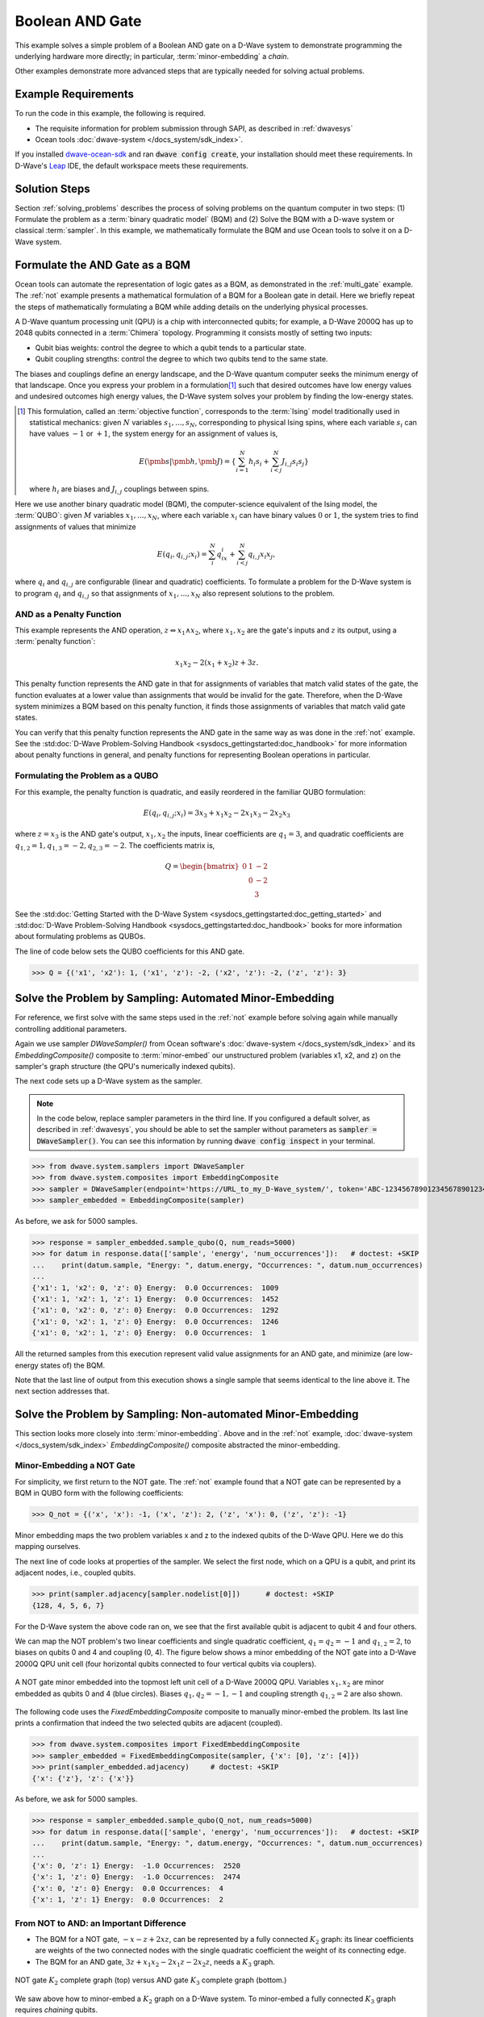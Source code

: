 .. _and:

================
Boolean AND Gate
================

This example solves a simple problem of a Boolean AND gate on a D-Wave system to demonstrate
programming the underlying hardware more directly; in particular, :term:`minor-embedding`
a *chain*.

Other examples demonstrate more advanced steps that are typically needed for solving actual problems.

Example Requirements
====================

To run the code in this example, the following is required.

* The requisite information for problem submission through SAPI, as described in :ref:`dwavesys`
* Ocean tools :doc:`dwave-system </docs_system/sdk_index>`.

If you installed `dwave-ocean-sdk <https://github.com/dwavesystems/dwave-ocean-sdk>`_
and ran :code:`dwave config create`, your installation should meet these requirements.
In D-Wave's `Leap <https://cloud.dwavesys.com/leap/>`_ IDE, the default workspace
meets these requirements.

Solution Steps
==============

Section :ref:`solving_problems` describes the process of solving problems on the quantum
computer in two steps: (1) Formulate the problem as a :term:`binary quadratic model` (BQM)
and (2) Solve the BQM with a D-wave system or classical :term:`sampler`. In this example,
we mathematically formulate the BQM and use Ocean tools to solve it on a D-Wave system.

Formulate the AND Gate as a BQM
===============================

Ocean tools can automate the representation of logic gates as a BQM, as demonstrated
in the :ref:`multi_gate` example. The :ref:`not` example presents a mathematical
formulation of a BQM for a Boolean gate in detail. Here we briefly repeat the steps of mathematically
formulating a BQM while adding details on the underlying physical processes.

A D-Wave quantum processing unit (QPU) is a chip with interconnected qubits; for example,
a D-Wave 2000Q has up to 2048 qubits connected in a :term:`Chimera` topology. Programming it
consists mostly of setting two inputs:

* Qubit bias weights: control the degree to which a qubit tends to a particular state.
* Qubit coupling strengths: control the degree to which two qubits tend to the same state.

The biases and couplings define an energy landscape, and the D-Wave quantum computer seeks
the minimum energy of that landscape. Once you express your problem in a formulation\ [#]_
such that desired outcomes have low energy values and undesired outcomes high energy values,
the D-Wave system solves your problem by finding the low-energy states.

.. [#] This formulation, called an :term:`objective function`, corresponds to the :term:`Ising`
       model traditionally used in statistical mechanics: given :math:`N` variables
       :math:`s_1,...,s_N`, corresponding to physical Ising spins, where each variable
       :math:`s_i` can have values :math:`-1` or :math:`+1`, the system energy for
       an assignment of values is,

       .. math::

           E(\pmb{s}|\pmb{h},\pmb{J})  = \left\{ \sum_{i=1}^N h_i s_i + \sum_{i<j}^N J_{i,j} s_i s_j  \right\}

       where :math:`h_i` are biases and :math:`J_{i,j}` couplings between spins.

Here we use another binary quadratic model (BQM), the computer-science equivalent of the Ising model,
the :term:`QUBO`: given :math:`M` variables :math:`x_1,...,x_N`, where each variable :math:`x_i` can
have binary values :math:`0` or :math:`1`, the system tries to find assignments of values
that minimize

.. math::

    E(q_i, q_{i,j}; x_i) = \sum_i^N q_ix_i + \sum_{i<j}^N q_{i,j}x_i  x_j,

where :math:`q_i` and :math:`q_{i,j}` are configurable (linear and quadratic) coefficients.
To formulate a problem for the D-Wave system is to program :math:`q_i` and :math:`q_{i,j}` so
that assignments of :math:`x_1,...,x_N` also represent solutions to the problem.

AND as a Penalty Function
-------------------------

This example represents the AND operation, :math:`z \Leftrightarrow x_1 \wedge x_2`,
where :math:`x_1, x_2` are the gate's inputs and :math:`z` its output,
using a :term:`penalty function`:

.. math::

    x_1 x_2 - 2(x_1+x_2)z +3z.

This penalty function represents the AND gate in that for assignments of variables that match
valid states of the gate, the function evaluates at a lower value than assignments that would
be invalid for the gate. Therefore, when the D-Wave system minimizes a BQM based on this penalty function,
it finds those assignments of variables that match valid gate states.

You can verify that this penalty function represents the AND gate in the same way as was
done in the :ref:`not` example. See the
:std:doc:`D-Wave Problem-Solving Handbook <sysdocs_gettingstarted:doc_handbook>`
for more information about penalty functions in general, and penalty functions for representing
Boolean operations in particular.

Formulating the Problem as a QUBO
---------------------------------

For this example, the penalty function is quadratic, and easily reordered in the familiar
QUBO formulation:

.. math::

    E(q_i, q_{i,j}; x_i) = 3x_3 + x_1x_2 - 2x_1x_3 - 2x_2x_3

where :math:`z=x_3` is the AND gate's output, :math:`x_1, x_2` the inputs, linear
coefficients are :math:`q_1=3`, and quadratic coefficients are :math:`q_{1,2}=1,
q_{1,3}=-2, q_{2,3}=-2`.
The coefficients matrix is,

.. math::

     Q = \begin{bmatrix} 0 & 1 & -2\\
                           & 0 & -2\\
                           &   & 3 \end{bmatrix}

See the
:std:doc:`Getting Started with the D-Wave System <sysdocs_gettingstarted:doc_getting_started>`
and
:std:doc:`D-Wave Problem-Solving Handbook <sysdocs_gettingstarted:doc_handbook>`
books for more information about formulating problems as QUBOs.

The line of code below sets the QUBO coefficients for this AND gate.

>>> Q = {('x1', 'x2'): 1, ('x1', 'z'): -2, ('x2', 'z'): -2, ('z', 'z'): 3}

Solve the Problem by Sampling: Automated Minor-Embedding
========================================================

For reference, we first solve with the same steps used in the :ref:`not` example
before solving again while manually controlling additional parameters.

Again we use sampler *DWaveSampler()* from Ocean software's
:doc:`dwave-system </docs_system/sdk_index>` and
its *EmbeddingComposite()* composite to :term:`minor-embed` our unstructured problem (variables
x1, x2, and z) on the sampler's graph structure (the QPU's numerically
indexed qubits).

The next code sets up a D-Wave system as the sampler.

.. note:: In the code below, replace sampler parameters in the third line. If
      you configured a default solver, as described in :ref:`dwavesys`, you
      should be able to set the sampler without parameters as
      :code:`sampler = DWaveSampler()`.
      You can see this information by running :code:`dwave config inspect` in your terminal.

>>> from dwave.system.samplers import DWaveSampler
>>> from dwave.system.composites import EmbeddingComposite
>>> sampler = DWaveSampler(endpoint='https://URL_to_my_D-Wave_system/', token='ABC-123456789012345678901234567890', solver='My_D-Wave_Solver')
>>> sampler_embedded = EmbeddingComposite(sampler)

As before, we ask for 5000 samples.

>>> response = sampler_embedded.sample_qubo(Q, num_reads=5000)
>>> for datum in response.data(['sample', 'energy', 'num_occurrences']):   # doctest: +SKIP
...    print(datum.sample, "Energy: ", datum.energy, "Occurrences: ", datum.num_occurrences)
...
{'x1': 1, 'x2': 0, 'z': 0} Energy:  0.0 Occurrences:  1009
{'x1': 1, 'x2': 1, 'z': 1} Energy:  0.0 Occurrences:  1452
{'x1': 0, 'x2': 0, 'z': 0} Energy:  0.0 Occurrences:  1292
{'x1': 0, 'x2': 1, 'z': 0} Energy:  0.0 Occurrences:  1246
{'x1': 0, 'x2': 1, 'z': 0} Energy:  0.0 Occurrences:  1

All the returned samples from this execution represent valid value assignments for an
AND gate, and minimize (are low-energy states of) the BQM.

Note that the last line of output from this execution shows a single sample that seems
identical to the line above it. The next section addresses that.

Solve the Problem by Sampling: Non-automated Minor-Embedding
============================================================

This section looks more closely into :term:`minor-embedding`. Above and in the :ref:`not`
example, :doc:`dwave-system </docs_system/sdk_index>`
*EmbeddingComposite()* composite abstracted the minor-embedding.

Minor-Embedding a NOT Gate
--------------------------

For simplicity, we first return to the NOT gate. The :ref:`not`
example found that a NOT gate can be represented by a BQM in QUBO form with the
following coefficients:

>>> Q_not = {('x', 'x'): -1, ('x', 'z'): 2, ('z', 'x'): 0, ('z', 'z'): -1}

Minor embedding maps the two problem variables x and z to the indexed qubits of the
D-Wave QPU. Here we do this mapping ourselves.

The next line of code looks at properties of the sampler. We select the first node,
which on a QPU is a qubit, and print its adjacent nodes, i.e., coupled qubits.

>>> print(sampler.adjacency[sampler.nodelist[0]])      # doctest: +SKIP
{128, 4, 5, 6, 7}

For the D-Wave system the above code ran on, we see that the first available qubit
is adjacent to qubit 4 and four others.

We can map the NOT problem's two linear coefficients and single quadratic coefficient,
:math:`q_1=q_2=-1` and :math:`q_{1,2}=2`, to biases on qubits 0 and 4 and coupling
(0, 4). The figure below shows a minor embedding of the NOT gate into a D-Wave 2000Q QPU
unit cell (four horizontal qubits connected to four vertical qubits via couplers).

.. figure:: ../_images/Embedding_Chimera_NOT.png
   :name: Embedding_Chimera_NOT
   :alt: image
   :align: center
   :scale: 90 %

   A NOT gate minor embedded into the topmost left unit cell of a
   D-Wave 2000Q QPU. Variables :math:`x_1,x_2` are minor
   embedded as qubits 0 and 4 (blue circles). Biases :math:`q_1,q_2=-1,-1`
   and coupling strength :math:`q_{1,2}=2` are also shown.

The following code uses the *FixedEmbeddingComposite* composite to manually minor-embed
the problem. Its last line prints a confirmation that indeed the two selected qubits are adjacent
(coupled).

>>> from dwave.system.composites import FixedEmbeddingComposite
>>> sampler_embedded = FixedEmbeddingComposite(sampler, {'x': [0], 'z': [4]})
>>> print(sampler_embedded.adjacency)     # doctest: +SKIP
{'x': {'z'}, 'z': {'x'}}

As before, we ask for 5000 samples.

>>> response = sampler_embedded.sample_qubo(Q_not, num_reads=5000)
>>> for datum in response.data(['sample', 'energy', 'num_occurrences']):   # doctest: +SKIP
...    print(datum.sample, "Energy: ", datum.energy, "Occurrences: ", datum.num_occurrences)
...
{'x': 0, 'z': 1} Energy:  -1.0 Occurrences:  2520
{'x': 1, 'z': 0} Energy:  -1.0 Occurrences:  2474
{'x': 0, 'z': 0} Energy:  0.0 Occurrences:  4
{'x': 1, 'z': 1} Energy:  0.0 Occurrences:  2

From NOT to AND: an Important Difference
----------------------------------------

* The BQM for a NOT gate, :math:`-x -z  + 2xz`, can be represented by a fully connected
  :math:`K_2` graph: its linear coefficients are weights of the two connected nodes with
  the single quadratic coefficient the weight of its connecting edge.
* The BQM for an AND gate, :math:`3z + x_1x_2 - 2x_1z - 2x_2z`, needs a :math:`K_3` graph.

.. figure:: ../_images/Embedding_NOTvsAND.png
   :name: Embedding_NOTvsAND
   :alt: image
   :align: center
   :scale: 50 %

   NOT gate :math:`K_2` complete graph (top) versus AND gate :math:`K_3` complete graph (bottom.)

We saw above how to minor-embed a :math:`K_2` graph on a D-Wave system. To minor-embed a fully connected
:math:`K_3` graph requires *chaining* qubits.

Minor-Embedding an AND Gate
---------------------------

To understand how a :math:`K_3` graph fits on the :term:`Chimera` topology of the QPU,
look at the Chimera unit cell structure shown below. You cannot connect 3 qubits in a
closed loop. However, you can make a closed loop of 4 qubits using,
say, qubits 0, 1, 4, and 5.

.. figure:: ../_images/unit-cell.png
  :name: unit-cell
  :scale: 20 %
  :alt: Unit cell

  Chimera unit cell illustrated in two layouts.

To fit the 3-qubit loop into a 4-sided structure, create a chain of 2 qubits
to represent a single variable. For example, chain qubit 0 and qubit 4 to represent variable :math:`z`.

.. figure:: ../_images/Embedding_Chimera_AND.png
  :name: Embedding_Chimera_AND
  :scale: 60 %
  :alt: Embedding a triangular graph into Chimera by using a chain.

  Embedding a :math:`K_3` graph into Chimera by using a chain.

The strength of the coupler between qubits 0 and 4, which represents
variable :math:`z`, must be set to correlate the qubits strongly, so that in most
solutions they have a single value for :math:`z`. (Remember the output in the
`Solve the Problem by Sampling: Automated Minor-Embedding`_ section with its identical
two last lines? This was likely due to the qubits in a chain taking different values.)

The code below uses Ocean's :doc:`dwave-system </docs_system/sdk_index>`
*FixedEmbeddingComposite()* composite for manual minor-embedding. Its last line prints a
confirmation that indeed all three variables are connected.
(coupled).

>>> from dwave.system.composites import FixedEmbeddingComposite
>>> embedding = {'x1': {1}, 'x2': {5}, 'z': {0, 4}}
>>> sampler_embedded = FixedEmbeddingComposite(sampler, embedding)
>>> print(sampler_embedded.adjacency)     # doctest: +SKIP
{'x1': {'x2', 'z'}, 'x2': {'x1', 'z'}, 'z': {'x1', 'x2'}}

We ask for 5000 samples.

>>> Q = {('x1', 'x2'): 1, ('x1', 'z'): -2, ('x2', 'z'): -2, ('z', 'z'): 3}
>>> response = sampler_embedded.sample_qubo(Q, num_reads=5000)
>>> for datum in response.data(['sample', 'energy', 'num_occurrences']):   # doctest: +SKIP
...    print(datum.sample, "Energy: ", datum.energy, "Occurrences: ", datum.num_occurrences)
...
{'z': 0, 'x1': 1, 'x2': 0} Energy:  0.0 Occurrences:  1088
{'z': 0, 'x1': 0, 'x2': 1} Energy:  0.0 Occurrences:  1806
{'z': 1, 'x1': 1, 'x2': 1} Energy:  0.0 Occurrences:  1126
{'z': 0, 'x1': 0, 'x2': 0} Energy:  0.0 Occurrences:  977
{'z': 1, 'x1': 0, 'x2': 1} Energy:  1.0 Occurrences:  2
{'z': 1, 'x1': 0, 'x2': 1} Energy:  1.0 Occurrences:  1

For comparison, the following code purposely weakens the chain strength (strength of the
coupler between qubits 0 and 4, which represents variable :math:`z`). The first
line prints the range of values available for the D-Wave system this code is executed
on. By default, *FixedEmbeddingComposite()* used the maximum chain strength, which
is 2. By setting it to a low value of 0.25, the two qubits are not strongly correlated
and the result is that many returned samples represent invalid states for an AND gate.

>>> print(sampler.properties['extended_j_range'])
[-2.0, 1.0]
>>> sampler_embedded = FixedEmbeddingComposite(sampler, embedding)
>>> response = sampler_embedded.sample_qubo(Q, num_reads=5000, chain_strength=0.25)
>>> for datum in response.data(['sample', 'energy', 'num_occurrences']):   # doctest: +SKIP
...    print(datum.sample, "Energy: ", datum.energy, "Occurrences: ", datum.num_occurrences)
...
{'z': 0, 'x1': 1, 'x2': 0} Energy:  0.0 Occurrences:  690
{'z': 0, 'x1': 0, 'x2': 1} Energy:  0.0 Occurrences:  936
{'z': 1, 'x1': 1, 'x2': 1} Energy:  0.0 Occurrences:  573
{'z': 0, 'x1': 0, 'x2': 0} Energy:  0.0 Occurrences:  984
{'z': 1, 'x1': 1, 'x2': 1} Energy:  0.0 Occurrences:  1
{'z': 1, 'x1': 1, 'x2': 0} Energy:  1.0 Occurrences:  525
{'z': 1, 'x1': 0, 'x2': 1} Energy:  1.0 Occurrences:  1289
{'z': 1, 'x1': 1, 'x2': 0} Energy:  1.0 Occurrences:  1
{'z': 0, 'x1': 1, 'x2': 1} Energy:  1.0 Occurrences:  1
